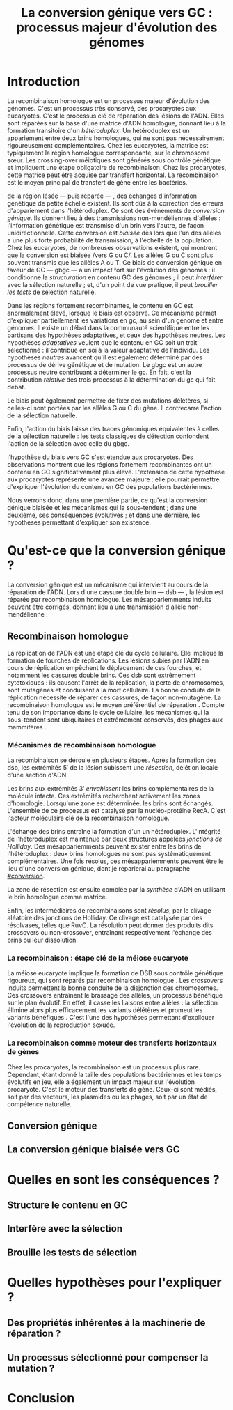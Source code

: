 #+title: La conversion génique vers GC : processus majeur d'évolution des génomes 
#+latex_class: rapport
#+todo: TODO ->>- -REV | SENT DONE
#+latex_header: \input{header.tex}
#+OPTIONS: toc:nil todo:nil title:nil
#+BIBLIOGRAPHY: references 

\input{frontmatter.tex}

* Introduction
:PROPERTIES:
:UNNUMBERED: t
:END:

La recombinaison homologue est un processus majeur d'évolution des génomes.
C'est un processus très conservé, des procaryotes aux eucaryotes\cite{cromie_recombination_2001}. C'est le
processus clé de réparation des lésions de l'ADN. Elles sont réparées sur la
base d'une matrice d'ADN homologue, donnant lieu à la formation transitoire d'un
/hétéroduplex/. Un hétéroduplex est un appariement entre deux brins homologues,
qui ne sont pas nécessairement rigoureusement complémentaires. Chez les
eucaryotes, la matrice est typiquement la région homologue correspondante, sur
le chromosome sœur. Les crossing-over méiotiques sont générés sous contrôle
génétique et impliquent une étape obligatoire de recombinaison\cite{mancera_high-resolution_2008}. Chez les
procaryotes, cette matrice peut être acquise par transfert horizontal. La
recombinaison est le moyen principal de transfert de gène entre les bactéries\cite{vos_rates_2015}.

\newthought{Au voisinage} de la région lésée --- puis réparée --- , des échanges
d'information génétique de petite échelle existent\cite{duret_biased_2009}. Ils
sont dûs à la correction des erreurs d'appariement dans l'hétéroduplex. Ce sont
des événements de /conversion génique/. Ils donnent lieu à des transmissions
non-mendéliennes d'allèles : l'information génétique est transmise d'un brin
vers l'autre, de façon unidirectionnelle. Cette conversion est /biaisée/ dès
lors que l'un des allèles a une plus forte probabilité de transmission, à
l'échelle de la population. Chez les eucaryotes, de nombreuses observations
existent, qui montrent que la conversion est biaisée /vers G ou
C/\cite{pessia_evidence_2012, mancera_high-resolution_2008}. Les allèles G ou C
sont plus souvent transmis que les allèles A ou T. Ce biais de conversion
génique en faveur de GC --- \ac{gbgc} --- a un impact fort sur l'évolution des
génomes : il conditionne la /structuration/ en contenu GC des génomes ; il peut
/interférer/ avec la sélection naturelle ; et, d'un point de vue pratique, il
peut /brouiller les tests/ de sélection naturelle\cite{duret_biased_2009}.

Dans les régions fortement recombinantes, le contenu en GC est anormalement
élevé, lorsque le biais est observé\cite{duret_impact_2008}. Ce mécanisme permet
d'expliquer partiellement les variations en \ac{gc}, au sein d'un génome et
entre génomes. Il existe un débat dans la communauté scientifique entre les
partisans des hypothèses adaptatives, et ceux des hypothèses neutres. Les
hypothèses /adaptatives/ veulent que le contenu en GC soit un trait
sélectionné : il contribue en soi à la valeur adaptative de
l'individu\cite{hildebrand_evidence_2010}. Les hypothèses /neutres/ avancent
qu'il est également déterminé par des processus de dérive génétique et de
mutation. Le \ac{gbgc} est un autre processus neutre contribuant à déterminer le
\ac{gc}. En fait, c'est la contribution /relative/ des trois processus à la
détermination du \ac{gc} qui fait débat.

Le biais peut également permettre de fixer des mutations délétères, si celles-ci
sont portées par les allèles G ou C du gène. Il contrecarre l'action de la
sélection naturelle\cite{galtier_gc-biased_2009, galtier_adaptation_2007}.

Enfin, l'action du biais laisse des traces génomiques équivalentes à celles de
la sélection naturelle : les tests classiques de détection confondent l'action
de la sélection avec celle du \ac{gbgc}.

#+BEGIN_LaTeX
\addfig{%
  \centering
  \missingfigure
  \caption{\textbf{Succession des étapes de recombinaison homologue}}
  \label{recomb}
}
#+END_LaTeX

\newthought{Récemment,} l'hypothèse du biais vers GC s'est étendue aux
procaryotes. Des observations montrent que les régions fortement recombinantes
ont un contenu en GC significativement plus élevé. L'extension de cette
hypothèse aux procaryotes représente une avancée majeure : elle pourrait
permettre d'expliquer l'évolution du contenu en GC des populations bactériennes.

Nous verrons donc, dans une première partie, ce qu'est la conversion génique
biaisée et les mécanismes qui la sous-tendent ; dans une deuxième, ses
conséquences évolutives ; et dans une dernière, les hypothèses permettant
d'expliquer son existence.

* Qu'est-ce que la conversion génique ? 

La conversion génique est un mécanisme qui intervient au cours de la réparation
de l'ADN. Lors d'une cassure double brin --- \ac{dsb} --- , la lésion est réparée par
recombinaison homologue. Les mésappariemments induits peuvent être corrigés,
donnant lieu à une transmission d'allèle non-mendélienne \cite{chen_mechanism_2008}. 

** Recombinaison homologue

La réplication de l'ADN est une étape clé du cycle cellulaire. Elle implique la
formation de fourches de réplications. Les lésions subies par l'ADN en cours de
réplication empêchent le déplacement de ces fourches, et notamment les cassures
double brins. Ces \ac{dsb} sont extrêmement cytotoxiques : ils causent l'arrêt
de la réplication, la perte de chromosomes, sont mutagènes et conduisent à la
mort cellulaire\cite{watson_molecular_2014}. La bonne conduite de la réplication
nécessite de réparer ces cassures, de façon non-mutagène. La recombinaison
homologue est le moyen préférentiel de réparation \cite{lusetti_bacterial_2002}.
Compte tenu de son importance dans le cycle cellulaire, les mécanismes qui la
sous-tendent sont ubiquitaires et extrêmement conservés, des phages aux
mammifères \cite{cromie_recombination_2001}.

*** Mécanismes de recombinaison homologue

La recombinaison se déroule en plusieurs étapes. Après la formation des
\ac{dsb}, les extrémités $5'$ de la lésion subissent une /résection/, délétion
locale d'une section d'ADN. 

Les brins aux extrémités $3'$ /envahissent/ les brins complémentaires de la
molécule intacte. Ces extrémités recherchent activement les zones d'homologie.
Lorsqu'une zone est déterminée, les brins sont échangés. L'ensemble de ce
processus est catalysé par la nucléo-protéine RecA\cite{chen_mechanism_2008}.
C'est l'acteur moléculaire clé de la recombinaison homologue.

L'échange des brins entraîne la formation d'un un hétéroduplex. L'intégrité de
l'hétéroduplex est maintenue par deux structures appelées /jonctions de
Holliday/. Des mésappariemments peuvent exister entre les brins de
l'hétéroduplex : deux brins homologues ne sont pas systématiquement
complémentaires. Une fois résolus, ces mésappariemments peuvent être le lieu
d'une conversion génique, dont je reparlerai au paragraphe [[#conversion]].

La zone de résection est ensuite comblée par la /synthèse/ d'ADN en utilisant le
brin homologue comme matrice.

Enfin, les intermédiaires de recombinaisons sont /résolus/, par le clivage
aléatoire des jonctions de Holliday. Ce clivage est catalysée par des
résolvases, telles que RuvC\cite{gorecka_crystal_2013}. La résolution peut
donner des produits dits crossovers ou non-crossover, entraînant respectivement
l'échange des brins ou leur dissolution\cite{mancera_high-resolution_2008}.

#+BEGIN_LaTeX
\begin{quote}
{\em 
  La réparation des cassures est la fonction principale et \emph{première} de la
  machinerie de recombinaison homologue. Cependant, les mécanismes en jeu sont le
  lieu d'un brassage génétique, aussi bien lors de la méiose eucaryote que lors
  des transferts de gène procaryotes \cite{redfield_bacteria_2001}.
}
\end{quote}
#+END_LaTeX

*** La recombinaison : étape clé de la méiose eucaryote 

La méiose eucaryote implique la formation de DSB sous contrôle
génétique rigoureux, qui sont réparés par recombinaison homologue
\cite{chapman_playing_2012}. Les crossovers induits permettent la bonne conduite
de la disjonction des chromosomes. Ces crossovers entraînent le brassage des
allèles, un processus bénéfique sur le plan évolutif\cite{webster_direct_2012}.
En effet, il casse les liaisons entre allèles : la sélection élimine alors plus
efficacement les variants délétères et promeut les variants bénéfiques
\cite{otto_resolving_2002}. C'est l'une des hypothèses permettant d'expliquer
l'évolution de la reproduction sexuée\cite{otto_why_2006}.

*** La recombinaison comme moteur des transferts horizontaux de gènes
Chez les procaryotes, la recombinaison est un processus plus rare.
Cependant, étant donné la taille des populations bactériennes et les temps
évolutifs en jeu, elle a également un impact majeur sur l'évolution
procaryote\cite{didelot_impact_2010}. C'est le moteur des transferts de gène.
Ceux-ci sont médiés, soit par des vecteurs, les plasmides ou les phages, soit
par un état de compétence naturelle.

** Conversion génique
:PROPERTIES:
:CUSTOM_ID: conversion
:END:

** La conversion génique biaisée vers GC
* Quelles en sont les conséquences ?
** Structure le contenu en GC
** Interfère avec la sélection 
** Brouille les tests de sélection 
* Quelles hypothèses pour l'expliquer ?
** Des propriétés inhérentes à la machinerie de réparation ?
** Un processus sélectionné pour compenser la mutation ?
* Conclusion
:PROPERTIES:
:UNNUMBERED: t
:END:

\input{endmatter.tex}
